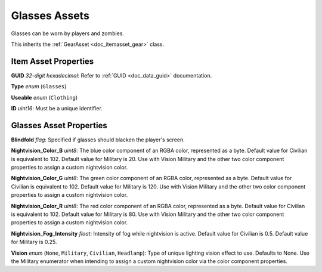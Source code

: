 .. _doc_itemasset_glasses:

Glasses Assets
==============

Glasses can be worn by players and zombies.

This inherits the :ref:`GearAsset <doc_itemasset_gear>` class.

Item Asset Properties
---------------------

**GUID** *32-digit hexadecimal*: Refer to :ref:`GUID <doc_data_guid>` documentation.

**Type** *enum* (``Glasses``)

**Useable** *enum* (``Clothing``)

**ID** *uint16*: Must be a unique identifier.

Glasses Asset Properties
------------------------

**Blindfold** *flag*: Specified if glasses should blacken the player's screen.

**Nightvision_Color_B** *uint8*: The blue color component of an RGBA color, represented as a byte. Default value for Civilian is equivalent to 102. Default value for Military is 20. Use with Vision Military and the other two color component properties to assign a custom nightvision color.

**Nightvision_Color_G** *uint8*: The green color component of an RGBA color, represented as a byte. Default value for Civilian is equivalent to 102. Default value for Military is 120. Use with Vision Military and the other two color component properties to assign a custom nightvision color.

**Nightvision_Color_R** *uint8*: The red color component of an RGBA color, represented as a byte. Default value for Civilian is equivalent to 102. Default value for Military is 80. Use with Vision Military and the other two color component properties to assign a custom nightvision color.

**Nightvision_Fog_Intensity** *float*: Intensity of fog while nightvision is active. Default value for Civilian is 0.5. Default value for Military is 0.25.

**Vision** *enum* (``None``, ``Military``, ``Civilian``, ``Headlamp``): Type of unique lighting vision effect to use. Defaults to None. Use the Military enumerator when intending to assign a custom nightvision color via the color component properties.
